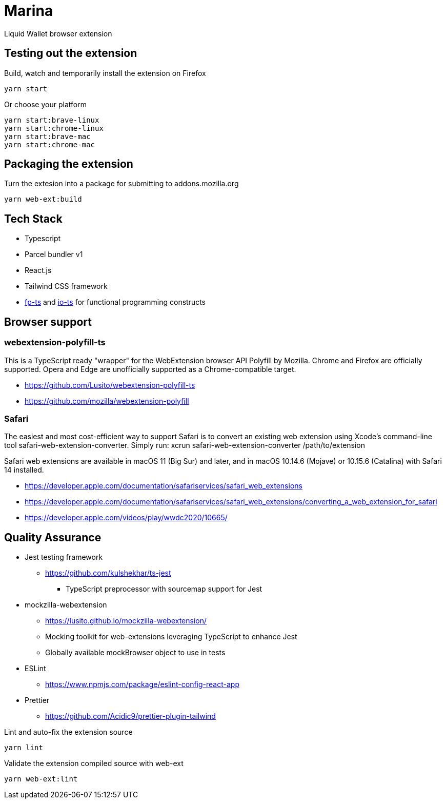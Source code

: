 = Marina

Liquid Wallet browser extension

== Testing out the extension

.Build, watch and temporarily install the extension on Firefox
 yarn start

.Or choose your platform
 yarn start:brave-linux
 yarn start:chrome-linux
 yarn start:brave-mac
 yarn start:chrome-mac


== Packaging the extension

.Turn the extesion into a package for submitting to addons.mozilla.org
 yarn web-ext:build


== Tech Stack

* Typescript
* Parcel bundler v1
* React.js
* Tailwind CSS framework
* https://github.com/gcanti/fp-ts[fp-ts] and https://github.com/gcanti/io-ts[io-ts] for functional programming constructs


== Browser support
 
=== webextension-polyfill-ts
 
This is a TypeScript ready "wrapper" for the WebExtension browser API Polyfill by Mozilla.
Chrome and Firefox are officially supported. Opera and Edge are unofficially supported as a Chrome-compatible target.

* https://github.com/Lusito/webextension-polyfill-ts
* https://github.com/mozilla/webextension-polyfill
 
=== Safari
 
The easiest and most cost-efficient way to support Safari is to convert an existing web extension using Xcode’s command-line tool safari-web-extension-converter.
Simply run: xcrun safari-web-extension-converter /path/to/extension
 
Safari web extensions are available in macOS 11 (Big Sur) and later, and in macOS 10.14.6 (Mojave) or 10.15.6 (Catalina) with Safari 14 installed.

* https://developer.apple.com/documentation/safariservices/safari_web_extensions 
* https://developer.apple.com/documentation/safariservices/safari_web_extensions/converting_a_web_extension_for_safari 
* https://developer.apple.com/videos/play/wwdc2020/10665/


== Quality Assurance

* Jest testing framework
** https://github.com/kulshekhar/ts-jest
*** TypeScript preprocessor with sourcemap support for Jest
* mockzilla-webextension
** https://lusito.github.io/mockzilla-webextension/
** Mocking toolkit for web-extensions leveraging TypeScript to enhance Jest
** Globally available mockBrowser object to use in tests
* ESLint
** https://www.npmjs.com/package/eslint-config-react-app
* Prettier
** https://github.com/Acidic9/prettier-plugin-tailwind

.Lint and auto-fix the extension source
 yarn lint

.Validate the extension compiled source with web-ext
 yarn web-ext:lint
